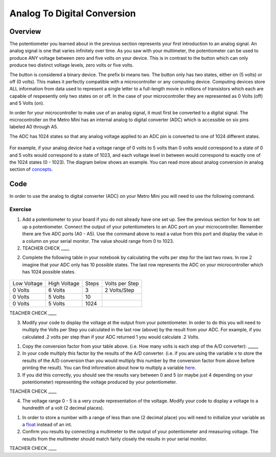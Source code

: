 Analog To Digital Conversion
============================

Overview
--------

The potentiometer you learned about in the previous section represents your first introduction to an analog signal. An analog signal is one 
that varies infinitely over time. As you saw with your multimeter, the potentiometer can be used to produce ANY voltage between zero and
five volts on your device. This is in contrast to the button which can only produce two distinct voltage levels, zero volts or five volts. 

The button is considered a binary device. The prefix bi means two. The button only has two states, either on (5 volts) or off (0 volts). This makes
it perfectly compatible with a microcontroller or any computing device. Computing devices store ALL information from data used to represent a single 
letter to a full-length movie in millions of transistors which each are capable of respesently only two states on or off. In the case of your microcontroller
they are represented as 0 Volts (off) and 5 Volts (on).

In order for your microcontroller to make use of an analog signal, it must first be converted to a digital signal.
The microcontroller on the Metro Mini has an internal analog to digital
converter (ADC) which is accessible on six pins labeled A0 through A5.

The ADC has 1024 states so that any analog voltage applied to an ADC pin
is converted to one of 1024 different states.

.. figure:: images/image122.png
   :alt: 

For example, if your analog device had a voltage range of 0 volts to 5
volts than 0 volts would correspond to a state of 0 and 5 volts would
correspond to a state of 1023, and each voltage level in between would
correspond to exactly one of the 1024 states (0 - 1023). The diagram
below shows an example. You can read more about analog conversion in
analog section of
`concepts <https://docs.google.com/document/d/1BmZbXzxnD2j17QToSZ9jeZmnP7burwfksfQq2v4zu-Y/edit#bookmark=id.kxihcorejof7>`__.

.. figure:: images/image109.png
   :alt: 

Code
----

In order to use the analog to digital converter (ADC) on your Metro Mini
you will need to use the following command.

.. figure:: images/image99.png
   :alt: 

Exercise
~~~~~~~~

1. Add a potentiometer to your board if you do not already have one set up. See the 
   previous section for how to set up a potentiometer. Connect the output of your potentiometers to an ADC port on
   your microcontroller. Remember there are five ADC ports (A0 - A5). Use the command above to read a value 
   from this port and display the value in a column on your serial monitor. The
   value should range from 0 to 1023.

2. TEACHER CHECK \_\_\_\_

2. Complete the following table in your notebook by calculating the volts per step for the 
   last two rows. In row 2 imagine that your ADC only has 10 possible states. The last row represents the 
   ADC on your microcontroller which has 1024 possible states. 

.. figure:: images/image17.png
   :alt: 

+---------------+----------------+---------+------------------+
| Low Voltage   | High Voltage   | Steps   | Volts per Step   |
+---------------+----------------+---------+------------------+
| 0 Volts       | 6 Volts        | 3       | 2 Volts/Step     |
+---------------+----------------+---------+------------------+
| 0 Volts       | 5 Volts        | 10      |                  |
+---------------+----------------+---------+------------------+
| 0 Volts       | 5 Volts        | 1024    |                  |
+---------------+----------------+---------+------------------+

TEACHER CHECK \_\_\_\_

3. Modify your code to display the voltage at the output from your
   potentiometer. In order to do this you will need to multiply the Volts per Step you calculated in the last row
   (above) by the result from your ADC. For example, if you calculated .2 volts per step than if your ADC
   returned 1 you would calculate .2 Volts.

.. raw:: html

   <!-- end list -->

1. Copy the conversion factor from your table above. (i.e. How many
   volts is each step of the A/D converter): \_\_\_\_\_
2. In your code multiply this factor by the results of the A/D
   converter. (i.e. if you are using the variable x to store the results
   of the A/D conversion than you would multiply this number by the
   conversion factor from above before printing the result). You can
   find information about how to multiply a variable
   `here <https://www.google.com/url?q=https://docs.google.com/document/d/1BmZbXzxnD2j17QToSZ9jeZmnP7burwfksfQq2v4zu-Y/edit%23heading%3Dh.j1vujjth5hql&sa=D&ust=1587613173936000>`__.
3. If you did this correctly, you should see the results vary between 0
   and 5 (or maybe just 4 depending on your potentiometer) representing
   the voltage produced by your potentiometer.

TEACHER CHECK \_\_\_\_

4. The voltage range 0 - 5 is a very crude representation of the
   voltage. Modify your code to display a voltage to a hundredth of a
   volt (2 decimal places).

.. raw:: html

   <!-- end list -->

1. In order to store a number with a range of less than one (2 decimal
   place) you will need to initialize your variable as a
   `float <https://www.google.com/url?q=https://docs.google.com/document/d/1BmZbXzxnD2j17QToSZ9jeZmnP7burwfksfQq2v4zu-Y/edit%23heading%3Dh.86fwcjklmgvf&sa=D&ust=1587613173937000>`__ instead
   of an int.
2. Confirm you results by connecting a multimeter to the output of your
   potentiometer and measuring voltage. The results from the multimeter
   should match fairly closely the results in your serial monitor.

TEACHER CHECK \_\_\_\_
